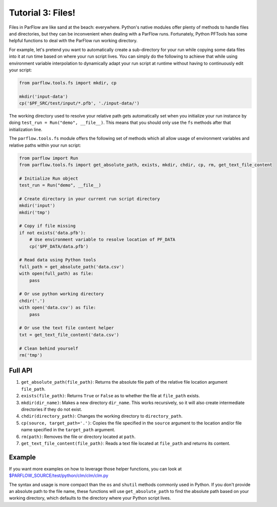 ********************************************************************************
Tutorial 3: Files!
********************************************************************************
Files in ParFlow are like sand at the beach: everywhere.
Python's native modules offer plenty of methods to handle files and directories,
but they can be inconvenient when dealing with a ParFlow runs.
Fortunately, Python PFTools has some helpful functions to deal with the ParFlow
run working directory.

For example, let's pretend you want to automatically create a sub-directory for
your run while copying some data files into it at run time based on where your
run script lives.
You can simply do the following to achieve that while using environment
variable interpolation to dynamically adapt your run script at runtime without
having to continuously edit your script:

.. code-block:: python3

   from parflow.tools.fs import mkdir, cp

   mkdir('input-data')
   cp('$PF_SRC/test/input/*.pfb', './input-data/')


The working directory used to resolve your relative path gets automatically set
when you initialize your run instance by doing ``test_run = Run("demo", __file__)``.
This means that you should only use the ``fs`` methods after that initialization line.

The ``parflow.tools.fs`` module offers the following set of methods which all allow usage
of environment variables and relative paths within your run script:

.. code-block:: python3

   from parflow import Run
   from parflow.tools.fs import get_absolute_path, exists, mkdir, chdir, cp, rm, get_text_file_content

   # Initialize Run object
   test_run = Run("demo", __file__)

   # Create directory in your current run script directory
   mkdir('input')
   mkdir('tmp')

   # Copy if file missing
   if not exists('data.pfb'):
       # Use environment variable to resolve location of PF_DATA
       cp('$PF_DATA/data.pfb')

   # Read data using Python tools
   full_path = get_absolute_path('data.csv')
   with open(full_path) as file:
       pass

   # Or use python working directory
   chdir('.')
   with open('data.csv') as file:
       pass

   # Or use the text file content helper
   txt = get_text_file_content('data.csv')

   # Clean behind yourself
   rm('tmp')


================================================================================
Full API
================================================================================

1. ``get_absolute_path(file_path)``: Returns the absolute file path of the relative file location argument ``file_path``.
2. ``exists(file_path)``: Returns ``True`` or ``False`` as to whether the file at ``file_path`` exists.
3. ``mkdir(dir_name)``: Makes a new directory ``dir_name``. This works recursively, so it will also create intermediate directories if they do not exist.
4. ``chdir(directory_path)``: Changes the working directory to ``directory_path``.
5. ``cp(source, target_path='.')``: Copies the file specified in the ``source`` argument to the location and/or file name specified in the ``target_path`` argument.
6. ``rm(path)``: Removes the file or directory located at ``path``.
7. ``get_text_file_content(file_path)``: Reads a text file located at ``file_path`` and returns its content.

================================================================================
Example
================================================================================

If you want more examples on how to leverage those helper functions,
you can look at `$PARFLOW_SOURCE/test/python/clm/clm/clm.py <https://github.com/grapp1/parflow/blob/py-pftools/test/python/clm/clm/clm.py#L32-L38>`_

The syntax and usage is more compact than the ``os`` and ``shutil`` methods commonly used in Python.
If you don't provide an absolute path to the file name, these functions will use ``get_absolute_path``
to find the absolute path based on your working directory, which defaults to the directory where your
Python script lives.
